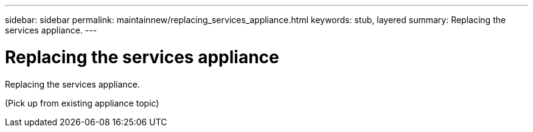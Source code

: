 ---
sidebar: sidebar
permalink: maintainnew/replacing_services_appliance.html
keywords: stub, layered
summary: Replacing the services appliance.
---

= Replacing the services appliance



:icons: font

:imagesdir: ../media/

[.lead]
Replacing the services appliance.

(Pick up from existing appliance topic)
